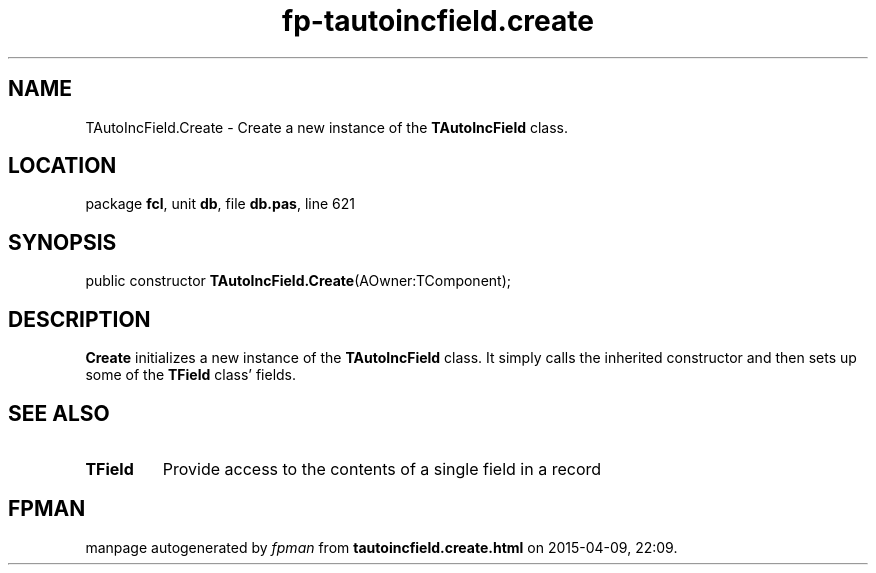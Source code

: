 .\" file autogenerated by fpman
.TH "fp-tautoincfield.create" 3 "2014-03-14" "fpman" "Free Pascal Programmer's Manual"
.SH NAME
TAutoIncField.Create - Create a new instance of the \fBTAutoIncField\fR class.
.SH LOCATION
package \fBfcl\fR, unit \fBdb\fR, file \fBdb.pas\fR, line 621
.SH SYNOPSIS
public constructor \fBTAutoIncField.Create\fR(AOwner:TComponent);
.SH DESCRIPTION
\fBCreate\fR initializes a new instance of the \fBTAutoIncField\fR class. It simply calls the inherited constructor and then sets up some of the \fBTField\fR class' fields.


.SH SEE ALSO
.TP
.B TField
Provide access to the contents of a single field in a record

.SH FPMAN
manpage autogenerated by \fIfpman\fR from \fBtautoincfield.create.html\fR on 2015-04-09, 22:09.

